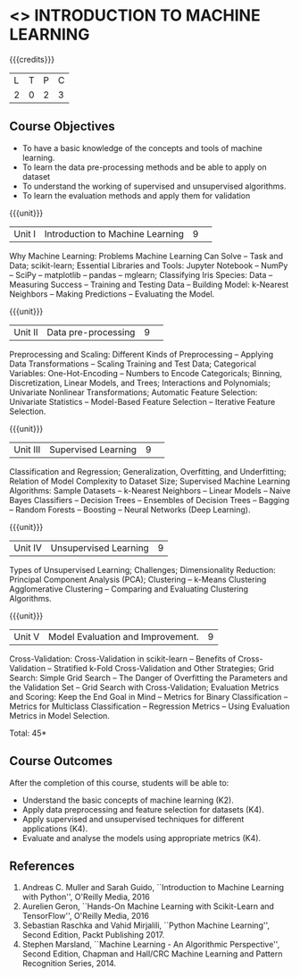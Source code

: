 * <<<CP1352>>> INTRODUCTION TO MACHINE LEARNING
:properties:
:author: S Kavitha, B Senthil Kumar
:date: 04 July 2018
:end:

{{{credits}}}
|L|T|P|C|
|2|0|2|3|

** Course Objectives
- To have a basic knowledge of the concepts and tools of machine
  learning.
- To learn the data pre-processing methods and be able to apply on
  dataset
- To understand the working of supervised and unsupervised algorithms.
- To learn the evaluation methods and apply them for validation

{{{unit}}}
|Unit I|Introduction to Machine Learning|9| 
Why Machine Learning: Problems Machine Learning Can Solve -- Task and
 Data; scikit-learn; Essential Libraries and Tools: Jupyter Notebook –
 NumPy -- SciPy -- matplotlib -- pandas -- mglearn; Classifying Iris
 Species: Data -- Measuring Success -- Training and Testing Data –
 Building Model: k-Nearest Neighbors -- Making Predictions --
 Evaluating the Model.

{{{unit}}}
|Unit II|Data pre-processing|9| 
Preprocessing and Scaling: Different Kinds of Preprocessing --
Applying Data Transformations -- Scaling Training and Test Data;
Categorical Variables: One-Hot-Encoding -- Numbers to Encode
Categoricals; Binning, Discretization, Linear Models, and Trees;
Interactions and Polynomials; Univariate Nonlinear Transformations;
Automatic Feature Selection: Univariate Statistics -- Model-Based
Feature Selection -- Iterative Feature Selection.

{{{unit}}}
|Unit III |Supervised Learning |9| 
Classification and Regression; Generalization, Overfitting, and
Underfitting; Relation of Model Complexity to Dataset Size; Supervised
Machine Learning Algorithms: Sample Datasets -- k-Nearest Neighbors --
Linear Models -- Naive Bayes Classifiers -- Decision Trees --
Ensembles of Decision Trees -- Bagging -- Random Forests -- Boosting
-- Neural Networks (Deep Learning).

{{{unit}}}
| Unit IV | Unsupervised Learning | 9 |
Types of Unsupervised Learning; Challenges; Dimensionality Reduction:
Principal Component Analysis (PCA); Clustering -- k-Means Clustering
Agglomerative Clustering -- Comparing and Evaluating Clustering
Algorithms.

{{{unit}}}
| Unit V | Model Evaluation and Improvement. | 9 |
Cross-Validation: Cross-Validation in scikit-learn -- Benefits of
Cross-Validation -- Stratified k-Fold Cross-Validation and Other
Strategies; Grid Search: Simple Grid Search -- The Danger of
Overfitting the Parameters and the Validation Set -- Grid Search with
Cross-Validation; Evaluation Metrics and Scoring: Keep the End Goal in
Mind -- Metrics for Binary Classification -- Metrics for Multiclass
Classification -- Regression Metrics -- Using Evaluation Metrics in
Model Selection.

\hfill *Total: 45*

** Course Outcomes
After the completion of this course, students will be able to:
- Understand the basic concepts of machine learning (K2).
- Apply data preprocessing and feature selection for datasets (K4).
- Apply supervised and unsupervised techniques for different
  applications (K4).
- Evaluate and analyse the models using appropriate metrics (K4).

** References
1. Andreas C. Muller and Sarah Guido, ``Introduction to Machine
   Learning with Python'', O'Reilly Media, 2016
2. Aurelien Geron, ``Hands-On Machine Learning with Scikit-Learn and
   TensorFlow'', O'Reilly Media, 2016
3. Sebastian Raschka and Vahid Mirjalili, ``Python Machine Learning'',
   Second Edition, Packt Publishing 2017.
4. Stephen Marsland, ``Machine Learning - An Algorithmic
   Perspective'', Second Edition, Chapman and Hall/CRC Machine
   Learning and Pattern Recognition Series, 2014.
